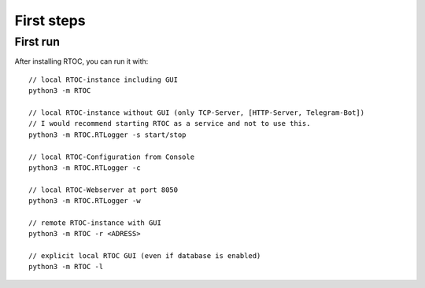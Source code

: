 ******************
First steps
******************

First run
======================================================
After installing RTOC, you can run it with::

  // local RTOC-instance including GUI
  python3 -m RTOC

  // local RTOC-instance without GUI (only TCP-Server, [HTTP-Server, Telegram-Bot])
  // I would recommend starting RTOC as a service and not to use this.
  python3 -m RTOC.RTLogger -s start/stop

  // local RTOC-Configuration from Console
  python3 -m RTOC.RTLogger -c

  // local RTOC-Webserver at port 8050
  python3 -m RTOC.RTLogger -w

  // remote RTOC-instance with GUI
  python3 -m RTOC -r <ADRESS>

  // explicit local RTOC GUI (even if database is enabled)
  python3 -m RTOC -l
